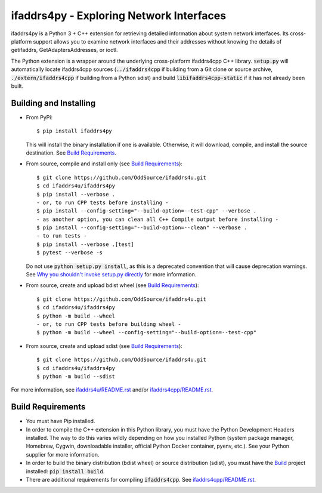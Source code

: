 ifaddrs4py - Exploring Network Interfaces
========================================================

ifaddrs4py is a Python 3 + C++ extension for retrieving detailed information about system network interfaces.
Its cross-platform support allows you to examine network interfaces and their addresses without knowing the
details of getifaddrs, GetAdaptersAddresses, or ioctl.

The Python extension is a wrapper around the underlying cross-platform ifaddrs4cpp C++ library. :code:`setup.py`
will automatically locate ifaddrs4cpp sources (:code:`../ifaddrs4cpp` if building from a Git clone or source
archive, :code:`./extern/ifaddrs4cpp` if building from a Python sdist) and build :code:`libifaddrs4cpp-static`
if it has not already been built.

Building and Installing
***********************

- From PyPi::

    $ pip install ifaddrs4py

  This will install the binary installation if one is available. Otherwise, it will download, compile,
  and install the source destination. See `Build Requirements`_.

- From source, compile and install only (see `Build Requirements`_)::

    $ git clone https://github.com/OddSource/ifaddrs4u.git
    $ cd ifaddrs4u/ifaddrs4py
    $ pip install --verbose .
    - or, to run CPP tests before installing -
    $ pip install --config-setting="--build-option=--test-cpp" --verbose .
    - as another option, you can clean all C++ Compile output before installing -
    $ pip install --config-setting="--build-option=--clean" --verbose .
    - to run tests -
    $ pip install --verbose .[test]
    $ pytest --verbose -s

  Do not use :code:`python setup.py install`, as this is a deprecated convention that will cause deprecation
  warnings. See `Why you shouldn't invoke setup.py directly`_ for more information.

- From source, create and upload bdist wheel (see `Build Requirements`_)::

    $ git clone https://github.com/OddSource/ifaddrs4u.git
    $ cd ifaddrs4u/ifaddrs4py
    $ python -m build --wheel
    - or, to run CPP tests before building wheel -
    $ python -m build --wheel --config-setting="--build-option=--test-cpp"

- From source, create and upload sdist (see `Build Requirements`_)::

    $ git clone https://github.com/OddSource/ifaddrs4u.git
    $ cd ifaddrs4u/ifaddrs4py
    $ python -m build --sdist

For more information, see `ifaddrs4u/README.rst`_ and/or `ifaddrs4cpp/README.rst`_.

Build Requirements
******************

- You must have Pip installed.
- In order to compile the C++ extension in this Python library, you must have the Python Development Headers
  installed. The way to do this varies wildly depending on how you installed Python (system package manager,
  Homebrew, Cygwin, downloadable installer, official Python Docker container, pyenv, etc.). See your Python
  supplier for more information.
- In order to build the binary distribution (bdist wheel) or source distribution (sdist), you must have the
  `Build`_ project installed: :code:`pip install build`.
- There are additional requirements for compiling :code:`ifaddrs4cpp`. See `ifaddrs4cpp/README.rst`_.


.. _Why you shouldn't invoke setup.py directly: https://blog.ganssle.io/articles/2021/10/setup-py-deprecated.html#summary
.. _ifaddrs4u/README.rst: https://github.com/OddSource/ifaddrs4u
.. _ifaddrs4cpp/README.rst: https://github.com/OddSource/ifaddrs4u/blob/master/ifaddrs4cpp
.. _Build: https://pypa-build.readthedocs.io/en/stable/
